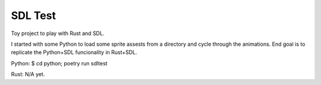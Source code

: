 SDL Test
--------
Toy project to play with Rust and SDL.

I started with some Python to load some sprite assests from
a directory and cycle through the animations.  End goal is
to replicate the Python+SDL funcionality in Rust+SDL.

Python:
$ cd python; poetry run sdltest

Rust:
N/A yet.
